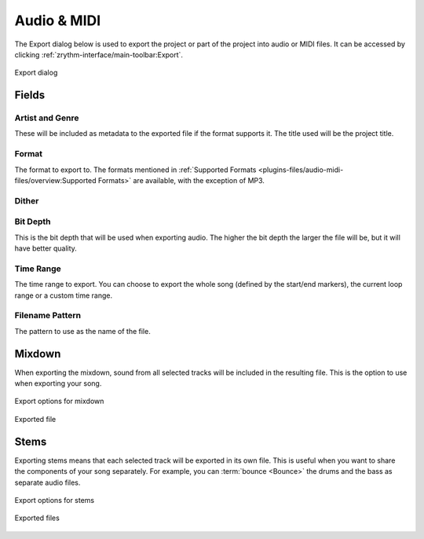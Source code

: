 .. This is part of the Zrythm Manual.
   Copyright (C) 2019 Alexandros Theodotou <alex at zrythm dot org>
   See the file index.rst for copying conditions.

.. _export-audio-and-midi:

Audio & MIDI
============

The Export dialog below is used to export the project
or part of the project into audio or MIDI files.
It can be accessed by clicking
:ref:`zrythm-interface/main-toolbar:Export`.

.. figure:: /_static/img/export-dialog.png
   :align: center

   Export dialog

Fields
------

Artist and Genre
~~~~~~~~~~~~~~~~
These will be included as metadata to the exported
file if the format supports it. The title used will
be the project title.

Format
~~~~~~
The format to export to. The formats mentioned in
:ref:`Supported Formats <plugins-files/audio-midi-files/overview:Supported Formats>`
are available, with the exception of MP3.

Dither
~~~~~~

.. todo:: Implement.

Bit Depth
~~~~~~~~~
This is the bit depth that will be used when
exporting audio. The higher the bit depth the
larger the file will be, but it will have better
quality.

Time Range
~~~~~~~~~~
The time range to export. You can choose to export
the whole song (defined by the start/end markers),
the current loop range or a custom time range.

Filename Pattern
~~~~~~~~~~~~~~~~
The pattern to use as the name of the file.

Mixdown
-------
When exporting the mixdown, sound from all selected
tracks will be included in the resulting file. This
is the option to use when exporting your song.

.. figure:: /_static/img/export-dialog-mixdown.png
   :align: center

   Export options for mixdown

.. figure:: /_static/img/export-mixdown.png
   :align: center

   Exported file

Stems
-----
Exporting stems means that each selected track
will be exported in its own file. This is useful
when you want to share the components of your song
separately. For example, you can
:term:`bounce <Bounce>` the drums and the bass
as separate audio files.

.. figure:: /_static/img/export-dialog-stems.png
   :align: center

   Export options for stems

.. figure:: /_static/img/export-stems.png
   :align: center

   Exported files
